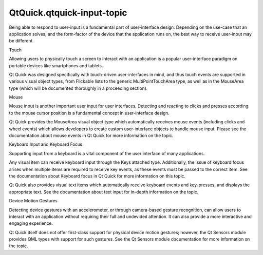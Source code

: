QtQuick.qtquick-input-topic
===========================

.. raw:: html

   <p>

Being able to respond to user-input is a fundamental part of
user-interface design. Depending on the use-case that an application
solves, and the form-factor of the device that the application runs on,
the best way to receive user-input may be different.

.. raw:: html

   </p>

.. raw:: html

   <h2 id="touch">

Touch

.. raw:: html

   </h2>

.. raw:: html

   <p>

Allowing users to physically touch a screen to interact with an
application is a popular user-interface paradigm on portable devices
like smartphones and tablets.

.. raw:: html

   </p>

.. raw:: html

   <p>

Qt Quick was designed specifically with touch-driven user-interfaces in
mind, and thus touch events are supported in various visual object
types, from Flickable lists to the generic MultiPointTouchArea type, as
well as in the MouseArea type (which will be documented thoroughly in a
proceeding section).

.. raw:: html

   </p>

.. raw:: html

   <h2 id="mouse">

Mouse

.. raw:: html

   </h2>

.. raw:: html

   <p>

Mouse input is another important user input for user interfaces.
Detecting and reacting to clicks and presses according to the mouse
cursor position is a fundamental concept in user-interface design.

.. raw:: html

   </p>

.. raw:: html

   <p>

Qt Quick provides the MouseArea visual object type which automatically
receives mouse events (including clicks and wheel events) which allows
developers to create custom user-interface objects to handle mouse
input. Please see the documentation about mouse events in Qt Quick for
more information on the topic.

.. raw:: html

   </p>

.. raw:: html

   <h2 id="keyboard-input-and-keyboard-focus">

Keyboard Input and Keyboard Focus

.. raw:: html

   </h2>

.. raw:: html

   <p>

Supporting input from a keyboard is a vital component of the user
interface of many applications.

.. raw:: html

   </p>

.. raw:: html

   <p>

Any visual item can receive keyboard input through the Keys attached
type. Additionally, the issue of keyboard focus arises when multiple
items are required to receive key events, as these events must be passed
to the correct item. See the documentation about Keyboard focus in Qt
Quick for more information on this topic.

.. raw:: html

   </p>

.. raw:: html

   <p>

Qt Quick also provides visual text items which automatically receive
keyboard events and key-presses, and displays the appropriate text. See
the documentation about text input for in-depth information on the
topic.

.. raw:: html

   </p>

.. raw:: html

   <h2 id="device-motion-gestures">

Device Motion Gestures

.. raw:: html

   </h2>

.. raw:: html

   <p>

Detecting device gestures with an accelerometer, or through camera-based
gesture recognition, can allow users to interact with an application
without requiring their full and undevided attention. It can also
provide a more interactive and engaging experience.

.. raw:: html

   </p>

.. raw:: html

   <p>

Qt Quick itself does not offer first-class support for physical device
motion gestures; however, the Qt Sensors module provides QML types with
support for such gestures. See the Qt Sensors module documentation for
more information on the topic.

.. raw:: html

   </p>

.. raw:: html

   <!-- @@@qtquick-input-topic.html -->
